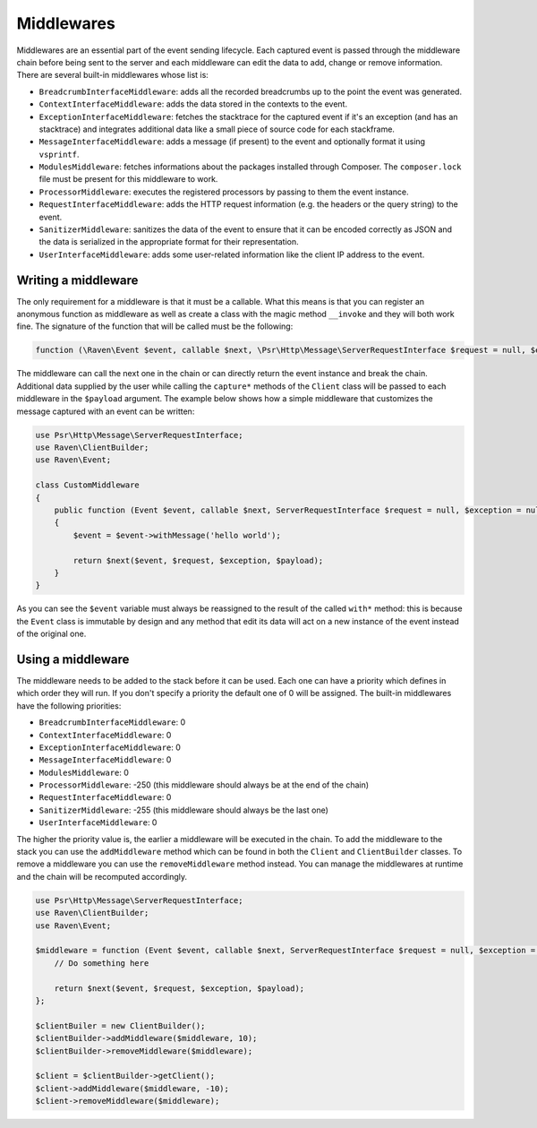 Middlewares
###########

Middlewares are an essential part of the event sending lifecycle. Each captured
event is passed through the middleware chain before being sent to the server and
each middleware can edit the data to add, change or remove information. There are
several built-in middlewares whose list is:

- ``BreadcrumbInterfaceMiddleware``: adds all the recorded breadcrumbs up to the
  point the event was generated.
- ``ContextInterfaceMiddleware``: adds the data stored in the contexts to the
  event.
- ``ExceptionInterfaceMiddleware``: fetches the stacktrace for the captured event
  if it's an exception (and has an stacktrace) and integrates additional data like
  a small piece of source code for each stackframe.
- ``MessageInterfaceMiddleware``: adds a message (if present) to the event
  and optionally format it using ``vsprintf``.
- ``ModulesMiddleware``: fetches informations about the packages installed through
  Composer. The ``composer.lock`` file must be present for this middleware to work.
- ``ProcessorMiddleware``: executes the registered processors by passing to them
  the event instance.
- ``RequestInterfaceMiddleware``: adds the HTTP request information (e.g. the
  headers or the query string) to the event.
- ``SanitizerMiddleware``: sanitizes the data of the event to ensure that it
  can be encoded correctly as JSON and the data is serialized in the appropriate
  format for their representation.
- ``UserInterfaceMiddleware``: adds some user-related information like the client
  IP address to the event.

Writing a middleware
====================

The only requirement for a middleware is that it must be a callable. What this
means is that you can register an anonymous function as middleware as well as
create a class with the magic method ``__invoke`` and they will both work fine.
The signature of the function that will be called must be the following:

.. code-block:: php

  function (\Raven\Event $event, callable $next, \Psr\Http\Message\ServerRequestInterface $request = null, $exception = null, array $payload = [])

The middleware can call the next one in the chain or can directly return the
event instance and break the chain. Additional data supplied by the user while
calling the ``capture*`` methods of the ``Client`` class will be passed to each
middleware in the ``$payload`` argument. The example below shows how a simple
middleware that customizes the message captured with an event can be written:

.. code-block:: php

  use Psr\Http\Message\ServerRequestInterface;
  use Raven\ClientBuilder;
  use Raven\Event;

  class CustomMiddleware
  {
      public function (Event $event, callable $next, ServerRequestInterface $request = null, $exception = null, array $payload = [])
      {
          $event = $event->withMessage('hello world');

          return $next($event, $request, $exception, $payload);
      }
  }

As you can see the ``$event`` variable must always be reassigned to the result of
the called ``with*`` method: this is because the ``Event`` class is immutable by
design and any method that edit its data will act on a new instance of the event
instead of the original one.

Using a middleware
==================

The middleware needs to be added to the stack before it can be used. Each one
can have a priority which defines in which order they will run. If you don't
specify a priority the default one of 0 will be assigned. The built-in middlewares
have the following priorities:

- ``BreadcrumbInterfaceMiddleware``: 0
- ``ContextInterfaceMiddleware``: 0
- ``ExceptionInterfaceMiddleware``: 0
- ``MessageInterfaceMiddleware``: 0
- ``ModulesMiddleware``: 0
- ``ProcessorMiddleware``: -250 (this middleware should always be at the end of
  the chain)
- ``RequestInterfaceMiddleware``: 0
- ``SanitizerMiddleware``: -255 (this middleware should always be the last one)
- ``UserInterfaceMiddleware``: 0

The higher the priority value is, the earlier a middleware will be executed in
the chain. To add the middleware to the stack you can use the ``addMiddleware``
method which can be found in both the ``Client`` and ``ClientBuilder`` classes.
To remove a middleware you can use the ``removeMiddleware`` method instead. You
can manage the middlewares at runtime and the chain will be recomputed accordingly.

.. code-block:: php

  use Psr\Http\Message\ServerRequestInterface;
  use Raven\ClientBuilder;
  use Raven\Event;

  $middleware = function (Event $event, callable $next, ServerRequestInterface $request = null, $exception = null, array $payload = []) {
      // Do something here

      return $next($event, $request, $exception, $payload);
  };

  $clientBuiler = new ClientBuilder();
  $clientBuilder->addMiddleware($middleware, 10);
  $clientBuilder->removeMiddleware($middleware);

  $client = $clientBuilder->getClient();
  $client->addMiddleware($middleware, -10);
  $client->removeMiddleware($middleware);
